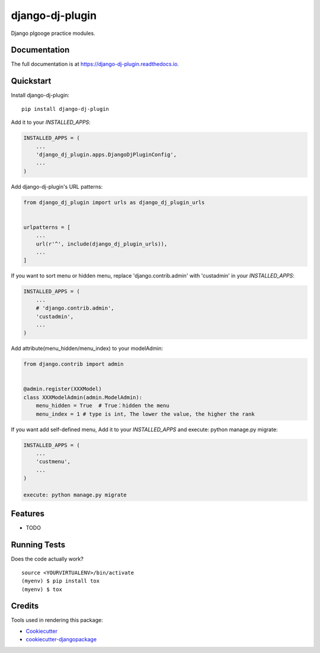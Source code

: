 =============================
django-dj-plugin
=============================

.. image:: https://badge.fury.io/py/django-dj-plugin.svg
    :target: https://badge.fury.io/py/django-dj-plugin

.. image:: https://travis-ci.org/daimon99/django-dj-plugin.svg?branch=master
    :target: https://travis-ci.org/daimon99/django-dj-plugin

.. image:: https://codecov.io/gh/daimon99/django-dj-plugin/branch/master/graph/badge.svg
    :target: https://codecov.io/gh/daimon99/django-dj-plugin

Django plgooge practice modules.

Documentation
-------------

The full documentation is at https://django-dj-plugin.readthedocs.io.

Quickstart
----------

Install django-dj-plugin::

    pip install django-dj-plugin

Add it to your `INSTALLED_APPS`:

.. code-block:: python

    INSTALLED_APPS = (
        ...
        'django_dj_plugin.apps.DjangoDjPluginConfig',
        ...
    )

Add django-dj-plugin's URL patterns:

.. code-block:: python

    from django_dj_plugin import urls as django_dj_plugin_urls


    urlpatterns = [
        ...
        url(r'^', include(django_dj_plugin_urls)),
        ...
    ]

If you want to sort menu or hidden menu, replace 'django.contrib.admin' with 'custadmin' in your `INSTALLED_APPS`:

.. code-block:: python

    INSTALLED_APPS = (
        ...
        # 'django.contrib.admin',
        'custadmin',
        ...
    )

Add attribute(menu_hidden/menu_index) to your modelAdmin:

.. code-block:: python

    from django.contrib import admin


    @admin.register(XXXModel)
    class XXXModelAdmin(admin.ModelAdmin):
        menu_hidden = True  # True：hidden the menu
        menu_index = 1 # type is int, The lower the value, the higher the rank

If you want add self-defined menu, Add it to your `INSTALLED_APPS` and execute: python manage.py migrate:

.. code-block:: python

    INSTALLED_APPS = (
        ...
        'custmenu',
        ...
    )

    execute: python manage.py migrate

Features
--------

* TODO

Running Tests
-------------

Does the code actually work?

::

    source <YOURVIRTUALENV>/bin/activate
    (myenv) $ pip install tox
    (myenv) $ tox

Credits
-------

Tools used in rendering this package:

*  Cookiecutter_
*  `cookiecutter-djangopackage`_

.. _Cookiecutter: https://github.com/audreyr/cookiecutter
.. _`cookiecutter-djangopackage`: https://github.com/pydanny/cookiecutter-djangopackage

